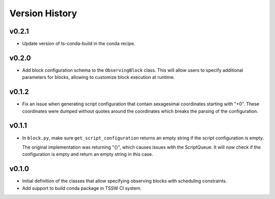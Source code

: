 .. _Version_History:

===============
Version History
===============

v0.2.1
======

* Update version of ts-conda-build in the conda recipe.

v0.2.0
======

* Add block configuration schema to the ``ObservingBlock`` class.
  This will allow users to specify additional parameters for blocks, allowing to customize block execution at runtime.


v0.1.2
======

* Fix an issue when generating script configuration that contain sexagesimal coordinates starting with "+0".
  These coordinates were dumped without quotes around the coordinates which breaks the parsing of the configuration.

v0.1.1
======

* In ``block.py``, make sure ``get_script_configuration`` returns an empty string if the script configuration is empty.

  The original implementation was returning "{}", which causes issues with the ScriptQueue.
  It will now check if the configuration is empty and return an empty string in this case.

v0.1.0
======

* Initial definition of the classes that allow specifying observing blocks with scheduling constraints.
* Add support to build conda package in TSSW CI system.
